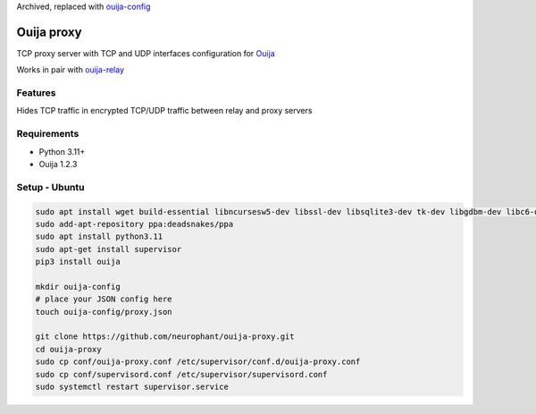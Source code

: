 Archived, replaced with `ouija-config <https://github.com/neurophant/ouija-config>`_

Ouija proxy
===========

TCP proxy server with TCP and UDP interfaces configuration for `Ouija <https://github.com/neurophant/ouija>`_

Works in pair with `ouija-relay <https://github.com/neurophant/ouija-relay>`_

Features
--------

Hides TCP traffic in encrypted TCP/UDP traffic between relay and proxy servers

.. image:: https://raw.githubusercontent.com/neurophant/ouija-proxy/main/ouija.png
    :alt: TCP/UDP tunneling
    :width: 800

Requirements
------------

* Python 3.11+
* Ouija 1.2.3

Setup - Ubuntu
--------------

.. code-block:: bash

    sudo apt install wget build-essential libncursesw5-dev libssl-dev libsqlite3-dev tk-dev libgdbm-dev libc6-dev libbz2-dev libffi-dev zlib1g-dev
    sudo add-apt-repository ppa:deadsnakes/ppa
    sudo apt install python3.11
    sudo apt-get install supervisor
    pip3 install ouija

    mkdir ouija-config
    # place your JSON config here
    touch ouija-config/proxy.json

    git clone https://github.com/neurophant/ouija-proxy.git
    cd ouija-proxy
    sudo cp conf/ouija-proxy.conf /etc/supervisor/conf.d/ouija-proxy.conf
    sudo cp conf/supervisord.conf /etc/supervisor/supervisord.conf
    sudo systemctl restart supervisor.service
